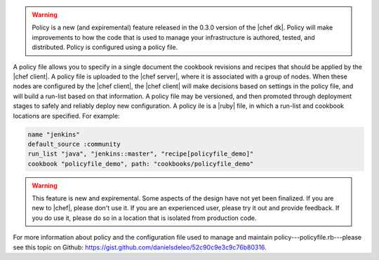 .. The contents of this file are included in multiple topics.
.. This file should not be changed in a way that hinders its ability to appear in multiple documentation sets.

.. warning:: Policy is a new (and expiremental) feature released in the 0.3.0 version of the |chef dk|. Policy will make improvements to how the code that is used to manage your infrastructure is authored, tested, and distributed. Policy is configured using a policy file.

A policy file allows you to specify in a single document the cookbook revisions and recipes that should be applied by the |chef client|. A policy file is uploaded to the |chef server|, where it is associated with a group of nodes. When these nodes are configured by the |chef client|, the |chef client| will make decisions based on settings in the policy file, and will build a run-list based on that information. A policy file may be versioned, and then promoted through deployment stages to safely and reliably deploy new configuration. A policy ile is a |ruby| file, in which a run-list and cookbook locations are specified. For example:

.. code-block:: ruby

   name "jenkins"
   default_source :community
   run_list "java", "jenkins::master", "recipe[policyfile_demo]"
   cookbook "policyfile_demo", path: "cookbooks/policyfile_demo"

.. warning:: This feature is new and expiremental. Some aspects of the design have not yet been finalized. If you are new to |chef|, please don't use it. If you are an experienced user, please try it out and provide feedback. If you do use it, please do so in a location that is isolated from production code.

For more information about policy and the configuration file used to manage and maintain policy---policyfile.rb---please see this topic on Github: https://gist.github.com/danielsdeleo/52c90c9e3c9c76b80316.